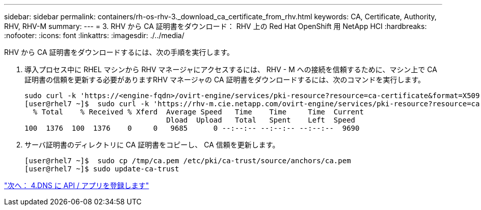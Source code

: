 ---
sidebar: sidebar 
permalink: containers/rh-os-rhv-3._download_ca_certificate_from_rhv.html 
keywords: CA, Certificate, Authority, RHV, RHV-M 
summary:  
---
= 3. RHV から CA 証明書をダウンロード： RHV 上の Red Hat OpenShift 用 NetApp HCI
:hardbreaks:
:nofooter: 
:icons: font
:linkattrs: 
:imagesdir: ./../media/


[role="lead"]
RHV から CA 証明書をダウンロードするには、次の手順を実行します。

. 導入プロセス中に RHEL マシンから RHV マネージャにアクセスするには、 RHV - M への接続を信頼するために、マシン上で CA 証明書の信頼を更新する必要がありますRHV マネージャの CA 証明書をダウンロードするには、次のコマンドを実行します。
+
....
sudo curl -k 'https://<engine-fqdn>/ovirt-engine/services/pki-resource?resource=ca-certificate&format=X509-PEM-CA' -o /tmp/ca.pem
[user@rhel7 ~]$  sudo curl -k 'https://rhv-m.cie.netapp.com/ovirt-engine/services/pki-resource?resource=ca-certificate&format=X509-PEM-CA' -o /tmp/ca.pem
  % Total    % Received % Xferd  Average Speed   Time    Time     Time  Current
                                 Dload  Upload   Total   Spent    Left  Speed
100  1376  100  1376    0     0   9685      0 --:--:-- --:--:-- --:--:--  9690
....
. サーバ証明書のディレクトリに CA 証明書をコピーし、 CA 信頼を更新します。
+
....
[user@rhel7 ~]$  sudo cp /tmp/ca.pem /etc/pki/ca-trust/source/anchors/ca.pem
[user@rhel7 ~]$ sudo update-ca-trust
....


link:rh-os-rhv-4._register_api_apps_in_dns.html["次へ： 4.DNS に API / アプリを登録します"]
